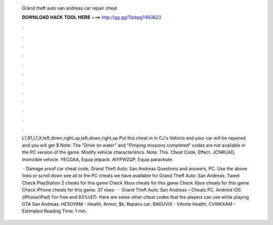   Grand theft auto san andreas car repair cheat
  
  
  
  𝐃𝐎𝐖𝐍𝐋𝐎𝐀𝐃 𝐇𝐀𝐂𝐊 𝐓𝐎𝐎𝐋 𝐇𝐄𝐑𝐄 ===> http://gg.gg/11pbpg?463623
  
  
  
  .
  
  
  
  .
  
  
  
  .
  
  
  
  .
  
  
  
  .
  
  
  
  .
  
  
  
  .
  
  
  
  .
  
  
  
  .
  
  
  
  .
  
  
  
  .
  
  
  
  .
  
  L1,R1,L1,X,left,down,right,up,left,down,right,up Put this cheat in in CJ's Vehicle and your car will be repaired and you will get $ Note: The "Drive on water" and "Pimping missions completed" codes are not available in the PC version of the game. Modify vehicle characteristics. Note: This. Cheat Code, Effect. JCNRUAD, Invincible vehicle. YECGAA, Equip jetpack. AIYPWZQP, Equip parachute.
  
   · Damage proof car cheat code, Grand Theft Auto: San Andreas Questions and answers, PC. Use the above links or scroll down see all to the PC cheats we have available for Grand Theft Auto: San Andreas. Tweet Check PlayStation 2 cheats for this game Check Xbox cheats for this game Check Xbox cheats for this game Check iPhone cheats for this game. 37 rows ·  · Grand Theft Auto: San Andreas – Cheats PC. Android iOS (iPhone/iPad) For free and 93%(47). Here are some other cheat codes that the players can use while playing GTA San Andreas. HESOYAM - Health, Armor, $k, Repairs car; BAGUVIX - Infinite Health; CVWKXAM - Estimated Reading Time: 1 min.
